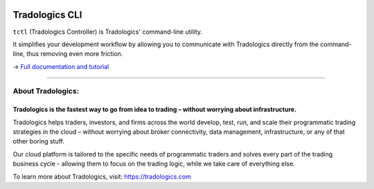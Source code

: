 
.. image:: https://tradologics.com/media/img/logo.svg
    :target: https://tradologics.com
    :width: 240
    :alt: Tradologics

Tradologics CLI
===============

.. image:: https://img.shields.io/badge/By-Tradologics-7269a6
    :target: https://tradologics.com
    :alt: Tradologics

.. image:: https://img.shields.io/badge/python-3.6+-blue.svg?style=flat
    :target: https://pypi.python.org/pypi/tctl
    :alt: Python Version

.. image:: https://img.shields.io/pypi/v/tctl.svg?maxAge=60
    :target: https://pypi.python.org/pypi/tctl
    :alt: PyPi Version


``tctl`` (Tradologics Controller) is Tradologics' command-line utility.

It simplifies your development workflow by allowing you to communicate with Tradologics directly from the command-line, thus removing even more friction.

→ `Full documentation and tutorial <https://tradologics.com/tctl>`_


-----

About Tradologics:
------------------

Tradologics is the fastest way to go from idea to trading – without worrying about infrastructure.
~~~~~~~~~~~~~~~~~~~~~~~~~~~~~~~~~~~~~~~~~~~~~~~~~~~~~~~~~~~~~~~~~~~~~~~~~~~~~~~~~~~~~~~~~~~~~~~~~~

Tradologics helps traders, investors, and firms across the world develop, test, run, and scale their programmatic trading strategies in the cloud – without worrying about broker connectivity, data management, infrastructure, or any of that other boring stuff.

Our cloud platform is tailored to the specific needs of programmatic traders and solves every part of the trading business cycle - allowing them to focus on the trading logic, while we take care of everything else.

To learn more about Tradologics, visit: `https://tradologics.com <https://tradologics.com>`_
